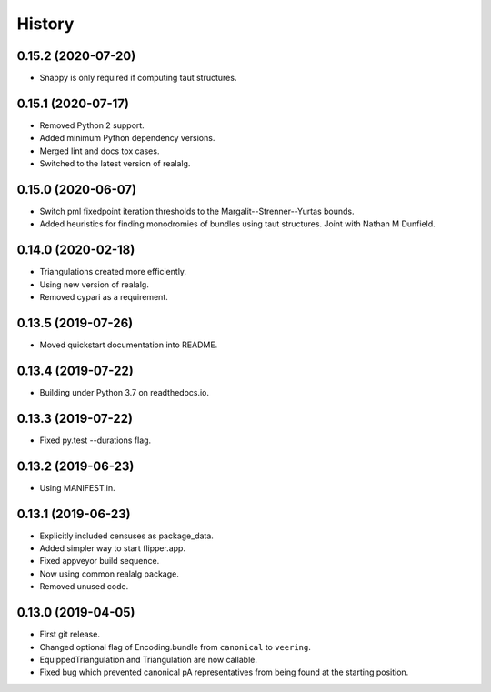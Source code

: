 
History
=======

0.15.2 (2020-07-20)
-------------------

* Snappy is only required if computing taut structures.

0.15.1 (2020-07-17)
-------------------

* Removed Python 2 support.
* Added minimum Python dependency versions.
* Merged lint and docs tox cases.
* Switched to the latest version of realalg.

0.15.0 (2020-06-07)
-------------------

* Switch pml fixedpoint iteration thresholds to the Margalit--Strenner--Yurtas bounds.
* Added heuristics for finding monodromies of bundles using taut structures.
  Joint with Nathan M Dunfield.

0.14.0 (2020-02-18)
-------------------

* Triangulations created more efficiently.
* Using new version of realalg.
* Removed cypari as a requirement.

0.13.5 (2019-07-26)
-------------------

* Moved quickstart documentation into README.

0.13.4 (2019-07-22)
-------------------

* Building under Python 3.7 on readthedocs.io.


0.13.3 (2019-07-22)
-------------------

* Fixed py.test --durations flag.

0.13.2 (2019-06-23)
-------------------

* Using MANIFEST.in.

0.13.1 (2019-06-23)
-------------------

* Explicitly included censuses as package_data.
* Added simpler way to start flipper.app.
* Fixed appveyor build sequence.
* Now using common realalg package.
* Removed unused code.

0.13.0 (2019-04-05)
-------------------

* First git release.
* Changed optional flag of Encoding.bundle from ``canonical`` to ``veering``.
* EquippedTriangulation and Triangulation are now callable.
* Fixed bug which prevented canonical pA representatives from being found at the starting position.

